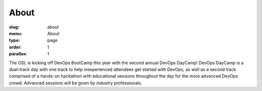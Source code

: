 About
#####
:slug: about
:menu: About
:type: page
:order: 1
:parallax: 1

The OSL is kicking off DevOps BootCamp this year with the second annual DevOps
DayCamp! DevOps DayCamp is a dual-track day with one track to help inexperienced
attendees get started with DevOps, as well as a second track comprised of a
hands-on hackathon with educational sessions throughout the day for the more
advanced DevOps crowd. Advanced sessions will be given by industry
professionals.
